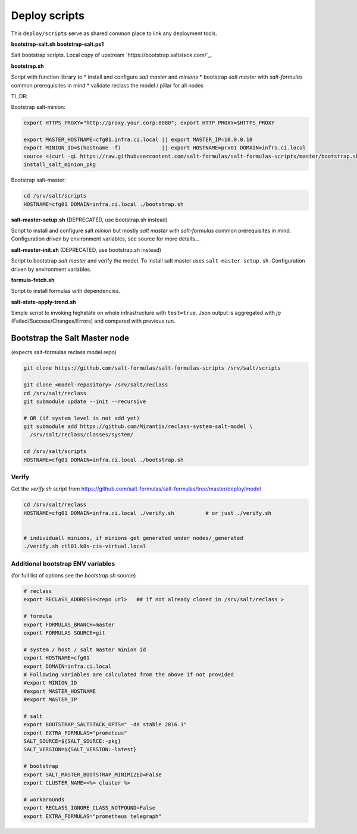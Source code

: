 ==============
Deploy scripts
==============

This ``deploy/scripts`` serve as shared common place to link any deployment tools.


**bootstrap-salt.sh**
**bootstrap-salt.ps1**

Salt bootstrap scripts. Local copy of upstream `https://bootstrap.saltstack.com/`_.

**bootstrap.sh**

Script with function library to 
* install and configure *salt master* and *minions*
* bootstrap *salt master* with *salt-formulas* common prerequisites in mind
* validate reclass the model / pillar for all nodes

TL;DR:

Bootstrap salt-minion:

.. code-block:: bash

  export HTTPS_PROXY="http://proxy.your.corp:8080"; export HTTP_PROXY=$HTTPS_PROXY
  
  export MASTER_HOSTNAME=cfg01.infra.ci.local || export MASTER_IP=10.0.0.10
  export MINION_ID=$(hostname -f)             || export HOSTNAME=prx01 DOMAIN=infra.ci.local
  source <(curl -qL https://raw.githubusercontent.com/salt-formulas/salt-formulas-scripts/master/bootstrap.sh)
  install_salt_minion_pkg


Bootstrap salt-master:

.. code-block:: bash

  cd /srv/salt/scripts
  HOSTNAME=cfg01 DOMAIN=infra.ci.local ./bootstrap.sh

.. note:
  Creates /srv/salt/scripts/.salt-master-setup.sh.passed if succesfully passed the "setup script" 
  with the aim to avoid subsequent setup.


**salt-master-setup.sh** (DEPRECATED, use bootstrap.sh instead)

Script to install and configure salt *minion* but mostly *salt master* with *salt-formulas* common prerequisites in mind.
Configuration driven by environment variables, see source for more details...


**salt-master-init.sh** (DEPRECATED, use bootstrap.sh instead)

Script to bootstrap *salt master* and verify the model. To install salt master uses ``salt-master-setup.sh``.
Configuration driven by environment variables.


**formula-fetch.sh**

Script to install formulas with dependencies.


**salt-state-apply-trend.sh**

Simple script to invoking highstate on whole infrastructure with ``test=true``. Json output is aggregated with `jq`
(Failed/Success/Changes/Errors) and compared with previous run.


Bootstrap the Salt Master node
==============================
(expects salt-formulas reclass model repo)

.. code-block:: bash

  git clone https://github.com/salt-formulas/salt-formulas-scripts /srv/salt/scripts

  git clone <model-repository> /srv/salt/reclass
  cd /srv/salt/reclass
  git submodule update --init --recursive
  
  # OR (if system level is not add yet)
  git submodule add https://github.com/Mirantis/reclass-system-salt-model \
    /srv/salt/reclass/classes/system/

  cd /srv/salt/scripts
  HOSTNAME=cfg01 DOMAIN=infra.ci.local ./bootstrap.sh
  
  
Verify
------
Get the *verify.sh* script from https://github.com/salt-formulas/salt-formulas/tree/master/deploy/model

.. code-block:: bash

  cd /srv/salt/reclass
  HOSTNAME=cfg01 DOMAIN=infra.ci.local ./verify.sh          # or just ./verify.sh

  
  # individuall minions, if minions get generated under nodes/_generated
  ./verify.sh ctl01.k8s-cis-virtual.local
  
  
Additional bootstrap ENV variables
----------------------------------
(for full list of options see the *bootstrap.sh* source)
  
.. code-block:: bash

    # reclass
    export RECLASS_ADDRESS=<repo url>   ## if not already cloned in /srv/salt/reclass >

    # formula
    export FORMULAS_BRANCH=master
    export FORMULAS_SOURCE=git

    # system / host / salt master minion id
    export HOSTNAME=cfg01
    export DOMAIN=infra.ci.local
    # Following variables are calculated from the above if not provided
    #export MINION_ID
    #export MASTER_HOSTNAME
    #export MASTER_IP

    # salt
    export BOOTSTRAP_SALTSTACK_OPTS=" -dX stable 2016.3"
    export EXTRA_FORMULAS="prometeus"
    SALT_SOURCE=${SALT_SOURCE:-pkg}
    SALT_VERSION=${SALT_VERSION:-latest}
    
    # bootstrap
    export SALT_MASTER_BOOTSTRAP_MINIMIZED=False
    export CLUSTER_NAME=<%= cluster %>
    
    # workarounds
    export RECLASS_IGNORE_CLASS_NOTFOUND=False
    export EXTRA_FORMULAS="prometheus telegraph"

  
  
  
  


